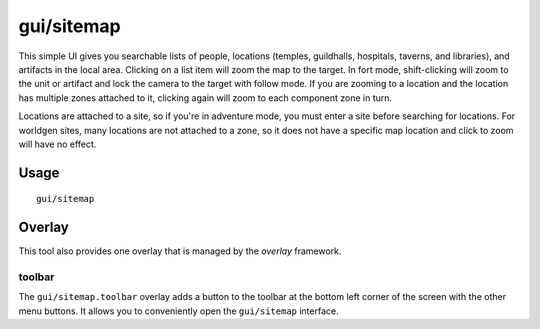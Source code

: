 gui/sitemap
===========

.. dfhack-tool::
    :summary: List and zoom to people, locations, or artifacts.
    :tags: adventure fort inspection

This simple UI gives you searchable lists of people, locations (temples,
guildhalls, hospitals, taverns, and libraries), and artifacts in the local area.
Clicking on a list item will zoom the map to the target. In fort mode,
shift-clicking will zoom to the unit or artifact and lock the camera to the
target with follow mode. If you are zooming to a location and the location has
multiple zones attached to it, clicking again will zoom to each component zone
in turn.

Locations are attached to a site, so if you're in adventure mode, you must
enter a site before searching for locations. For worldgen sites, many locations
are not attached to a zone, so it does not have a specific map location and
click to zoom will have no effect.

Usage
-----

::

    gui/sitemap

Overlay
-------

This tool also provides one overlay that is managed by the `overlay`
framework.

toolbar
~~~~~~~

The ``gui/sitemap.toolbar`` overlay adds a button to the toolbar at the bottom left corner of the
screen with the other menu buttons. It allows you to conveniently open the ``gui/sitemap``
interface.
